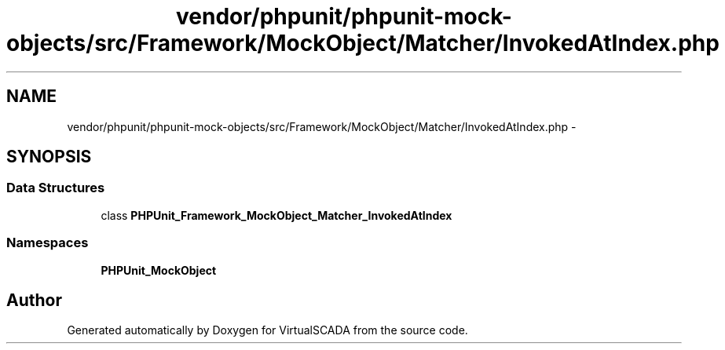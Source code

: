.TH "vendor/phpunit/phpunit-mock-objects/src/Framework/MockObject/Matcher/InvokedAtIndex.php" 3 "Tue Apr 14 2015" "Version 1.0" "VirtualSCADA" \" -*- nroff -*-
.ad l
.nh
.SH NAME
vendor/phpunit/phpunit-mock-objects/src/Framework/MockObject/Matcher/InvokedAtIndex.php \- 
.SH SYNOPSIS
.br
.PP
.SS "Data Structures"

.in +1c
.ti -1c
.RI "class \fBPHPUnit_Framework_MockObject_Matcher_InvokedAtIndex\fP"
.br
.in -1c
.SS "Namespaces"

.in +1c
.ti -1c
.RI " \fBPHPUnit_MockObject\fP"
.br
.in -1c
.SH "Author"
.PP 
Generated automatically by Doxygen for VirtualSCADA from the source code\&.
